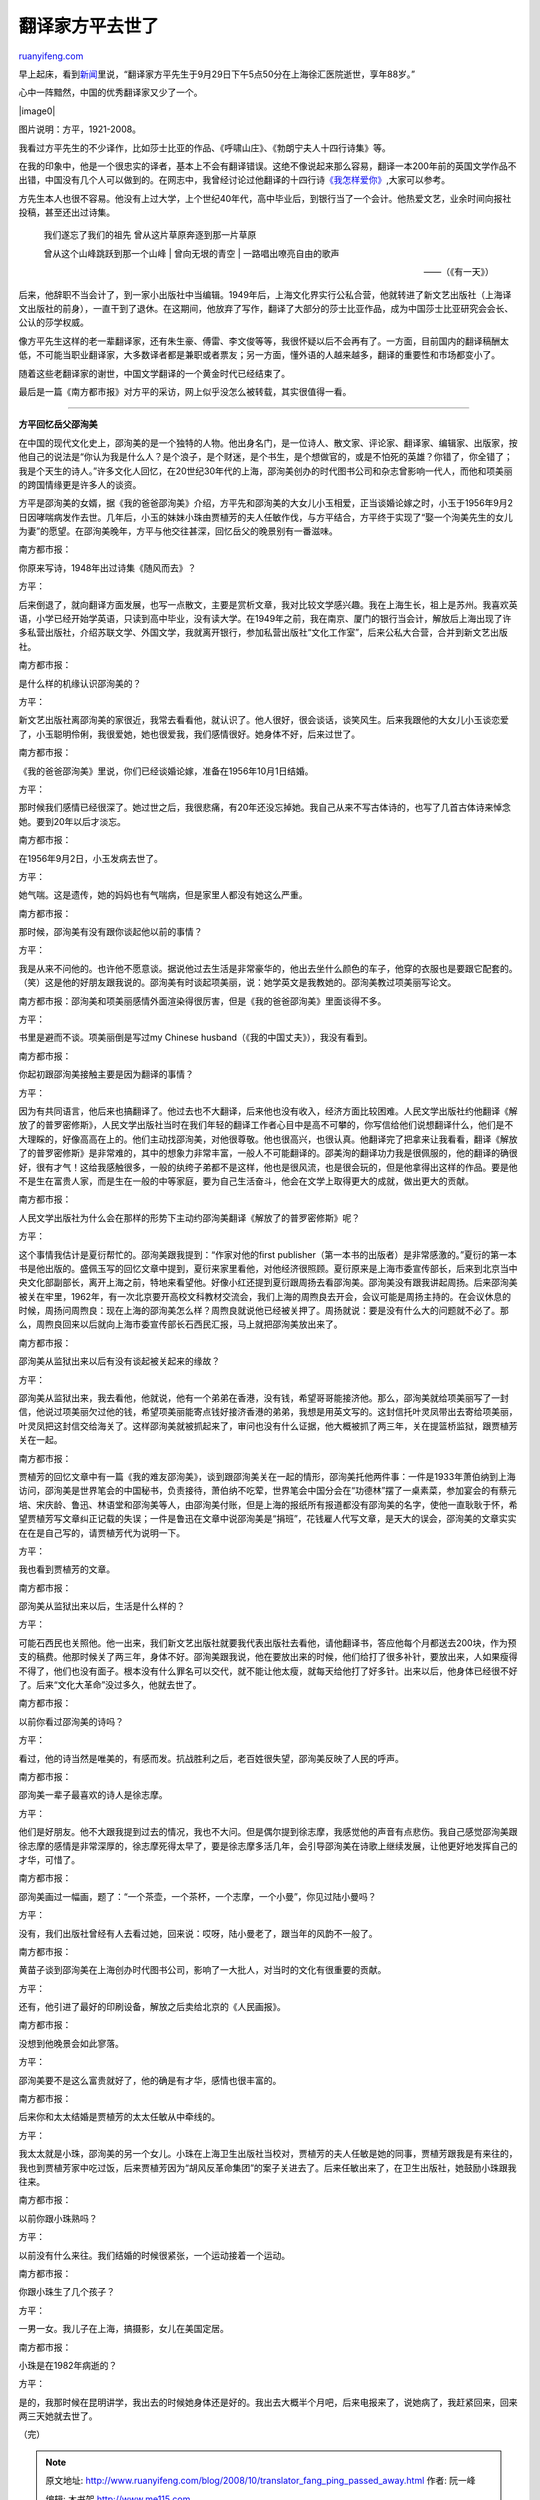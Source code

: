 .. _200810_translator_fang_ping_passed_away:

翻译家方平去世了
===================================

`ruanyifeng.com <http://www.ruanyifeng.com/blog/2008/10/translator_fang_ping_passed_away.html>`__

早上起床，看到\ `新闻 <http://news.sina.com.cn/c/2008-10-04/083516394703.shtml>`__\ 里说，“翻译家方平先生于9月29日下午5点50分在上海徐汇医院逝世，享年88岁。”

心中一阵黯然，中国的优秀翻译家又少了一个。

|image0|

图片说明：方平，1921-2008。

我看过方平先生的不少译作，比如莎士比亚的作品、《呼啸山庄》、《勃朗宁夫人十四行诗集》等。

在我的印象中，他是一个很忠实的译者，基本上不会有翻译错误。这绝不像说起来那么容易，翻译一本200年前的英国文学作品不出错，中国没有几个人可以做到的。在网志中，我曾经讨论过他翻译的十四行诗\ `《我怎样爱你》 <http://www.ruanyifeng.com/blog/2005/03/post_106.html>`__,大家可以参考。

方先生本人也很不容易。他没有上过大学，上个世纪40年代，高中毕业后，到银行当了一个会计。他热爱文艺，业余时间向报社投稿，甚至还出过诗集。

    | 我们遂忘了我们的祖先 曾从这片草原奔逐到那一片草原
    曾从这个山峰跳跃到那一个山峰
    |  曾向无垠的青空
    |  一路唱出嘹亮自由的歌声

    ——（《有一天》）

后来，他辞职不当会计了，到一家小出版社中当编辑。1949年后，上海文化界实行公私合营，他就转进了新文艺出版社（上海译文出版社的前身），一直干到了退休。在这期间，他放弃了写作，翻译了大部分的莎士比亚作品，成为中国莎士比亚研究会会长、公认的莎学权威。

像方平先生这样的老一辈翻译家，还有朱生豪、傅雷、李文俊等等，我很怀疑以后不会再有了。一方面，目前国内的翻译稿酬太低，不可能当职业翻译家，大多数译者都是兼职或者票友；另一方面，懂外语的人越来越多，翻译的重要性和市场都变小了。

随着这些老翻译家的谢世，中国文学翻译的一个黄金时代已经结束了。

最后是一篇《南方都市报》对方平的采访，网上似乎没怎么被转载，其实很值得一看。


===============

**方平回忆岳父邵洵美**

在中国的现代文化史上，邵洵美的是一个独特的人物。他出身名门，是一位诗人、散文家、评论家、翻译家、编辑家、出版家，按他自己的说法是“你认为我是什么人？是个浪子，是个财迷，是个书生，是个想做官的，或是不怕死的英雄？你错了，你全错了；我是个天生的诗人。”许多文化人回忆，在20世纪30年代的上海，邵洵美创办的时代图书公司和杂志曾影响一代人，而他和项美丽的跨国情缘更是许多人的谈资。

方平是邵洵美的女婿，据《我的爸爸邵洵美》介绍，方平先和邵洵美的大女儿小玉相爱，正当谈婚论嫁之时，小玉于1956年9月2日因哮喘病发作去世。几年后，小玉的妹妹小珠由贾植芳的夫人任敏作伐，与方平结合，方平终于实现了“娶一个洵美先生的女儿为妻”的愿望。在邵洵美晚年，方平与他交往甚深，回忆岳父的晚景别有一番滋味。

南方都市报：

你原来写诗，1948年出过诗集《随风而去》？

方平：

后来倒退了，就向翻译方面发展，也写一点散文，主要是赏析文章，我对比较文学感兴趣。我在上海生长，祖上是苏州。我喜欢英语，小学已经开始学英语，只读到高中毕业，没有读大学。在1949年之前，我在南京、厦门的银行当会计，解放后上海出现了许多私营出版社，介绍苏联文学、外国文学，我就离开银行，参加私营出版社“文化工作室”，后来公私大合营，合并到新文艺出版社。

南方都市报：

是什么样的机缘认识邵洵美的？

方平：

新文艺出版社离邵洵美的家很近，我常去看看他，就认识了。他人很好，很会谈话，谈笑风生。后来我跟他的大女儿小玉谈恋爱了，小玉聪明伶俐，我很爱她，她也很爱我，我们感情很好。她身体不好，后来过世了。

南方都市报：

《我的爸爸邵洵美》里说，你们已经谈婚论嫁，准备在1956年10月1日结婚。

方平：

那时候我们感情已经很深了。她过世之后，我很悲痛，有20年还没忘掉她。我自己从来不写古体诗的，也写了几首古体诗来悼念她。要到20年以后才淡忘。

南方都市报：

在1956年9月2日，小玉发病去世了。

方平：

她气喘。这是遗传，她的妈妈也有气喘病，但是家里人都没有她这么严重。

南方都市报：

那时候，邵洵美有没有跟你谈起他以前的事情？

方平：

我是从来不问他的。也许他不愿意谈。据说他过去生活是非常豪华的，他出去坐什么颜色的车子，他穿的衣服也是要跟它配套的。（笑）这是他的好朋友跟我说的。邵洵美有时谈起项美丽，说：她学英文是我教她的。邵洵美教过项美丽写论文。

南方都市报：邵洵美和项美丽感情外面渲染得很厉害，但是《我的爸爸邵洵美》里面谈得不多。

方平：

书里是避而不谈。项美丽倒是写过my Chinese
husband（《我的中国丈夫》），我没有看到。

南方都市报：

你起初跟邵洵美接触主要是因为翻译的事情？

方平：

因为有共同语言，他后来也搞翻译了。他过去也不大翻译，后来他也没有收入，经济方面比较困难。人民文学出版社约他翻译《解放了的普罗密修斯》，人民文学出版社当时在我们年轻的翻译工作者心目中是高不可攀的，你写信给他们说想翻译什么，他们是不大理睬的，好像高高在上的。他们主动找邵洵美，对他很尊敬。他也很高兴，也很认真。他翻译完了把拿来让我看看，翻译《解放了的普罗密修斯》是非常难的，其中的想象力非常丰富，一般人不可能翻译的。邵美洵的翻译功力我是很佩服的，他的翻译的确很好，很有才气！这给我感触很多，一般的纨绔子弟都不是这样，他也是很风流，也是很会玩的，但是他拿得出这样的作品。要是他不是生在富贵人家，而是生在一般的中等家庭，要为自己生活奋斗，他会在文学上取得更大的成就，做出更大的贡献。

南方都市报：

人民文学出版社为什么会在那样的形势下主动约邵洵美翻译《解放了的普罗密修斯》呢？

方平：

这个事情我估计是夏衍帮忙的。邵洵美跟我提到：“作家对他的first
publisher（第一本书的出版者）是非常感激的。”夏衍的第一本书是他出版的。盛佩玉写的回忆文章中提到，夏衍来家里看他，对他经济很照顾。夏衍原来是上海市委宣传部长，后来到北京当中央文化部副部长，离开上海之前，特地来看望他。好像小红还提到夏衍跟周扬去看邵洵美。邵洵美没有跟我讲起周扬。后来邵洵美被关在牢里，1962年，有一次北京要开高校文科教材交流会，我们上海的周煦良去开会，会议可能是周扬主持的。在会议休息的时候，周扬问周煦良：现在上海的邵洵美怎么样？周煦良就说他已经被关押了。周扬就说：要是没有什么大的问题就不必了。那么，周煦良回来以后就向上海市委宣传部长石西民汇报，马上就把邵洵美放出来了。

南方都市报：

邵洵美从监狱出来以后有没有谈起被关起来的缘故？

方平：

邵洵美从监狱出来，我去看他，他就说，他有一个弟弟在香港，没有钱，希望哥哥能接济他。那么，邵洵美就给项美丽写了一封信，他说过项美丽欠过他的钱，希望项美丽能寄点钱好接济香港的弟弟，我想是用英文写的。这封信托叶灵凤带出去寄给项美丽，叶灵凤把这封信交给海关了。这样邵洵美就被抓起来了，审问也没有什么证据，他大概被抓了两三年，关在提篮桥监狱，跟贾植芳关在一起。

南方都市报：

贾植芳的回忆文章中有一篇《我的难友邵洵美》，谈到跟邵洵美关在一起的情形，邵洵美托他两件事：一件是1933年萧伯纳到上海访问，邵洵美是世界笔会的中国秘书，负责接待，萧伯纳不吃荤，世界笔会中国分会在“功德林”摆了一桌素菜，参加宴会的有蔡元培、宋庆龄、鲁迅、林语堂和邵洵美等人，由邵洵美付账，但是上海的报纸所有报道都没有邵洵美的名字，使他一直耿耿于怀，希望贾植芳写文章纠正记载的失误；一件是鲁迅在文章中说邵洵美是“捐班”，花钱雇人代写文章，是天大的误会，邵洵美的文章实实在在是自己写的，请贾植芳代为说明一下。

方平：

我也看到贾植芳的文章。

南方都市报：

邵洵美从监狱出来以后，生活是什么样的？

方平：

可能石西民也关照他。他一出来，我们新文艺出版社就要我代表出版社去看他，请他翻译书，答应他每个月都送去200块，作为预支的稿费。他那时候关了两三年，身体不好。邵洵美跟我说，他在要放出来的时候，他们给打了很多补针，要放出来，人如果瘦得不得了，他们也没有面子。根本没有什么罪名可以交代，就不能让他太瘦，就每天给他打了好多针。出来以后，他身体已经很不好了。后来“文化大革命”没过多久，他就去世了。

南方都市报：

以前你看过邵洵美的诗吗？

方平：

看过，他的诗当然是唯美的，有感而发。抗战胜利之后，老百姓很失望，邵洵美反映了人民的呼声。

南方都市报：

邵洵美一辈子最喜欢的诗人是徐志摩。

方平：

他们是好朋友。他不大跟我提到过去的情况，我也不大问。但是偶尔提到徐志摩，我感觉他的声音有点悲伤。我自己感觉邵洵美跟徐志摩的感情是非常深厚的，徐志摩死得太早了，要是徐志摩多活几年，会引导邵洵美在诗歌上继续发展，让他更好地发挥自己的才华，可惜了。

南方都市报：

邵洵美画过一幅画，题了：“一个茶壶，一个茶杯，一个志摩，一个小曼”，你见过陆小曼吗？

方平：

没有，我们出版社曾经有人去看过她，回来说：哎呀，陆小曼老了，跟当年的风韵不一般了。

南方都市报：

黄苗子谈到邵洵美在上海创办时代图书公司，影响了一大批人，对当时的文化有很重要的贡献。

方平：

还有，他引进了最好的印刷设备，解放之后卖给北京的《人民画报》。

南方都市报：

没想到他晚景会如此寥落。

方平：

邵洵美要不是这么富贵就好了，他的确是有才华，感情也很丰富的。

南方都市报：

后来你和太太结婚是贾植芳的太太任敏从中牵线的。

方平：

我太太就是小珠，邵洵美的另一个女儿。小珠在上海卫生出版社当校对，贾植芳的夫人任敏是她的同事，贾植芳跟我是有来往的，我也到贾植芳家中吃过饭，后来贾植芳因为“胡风反革命集团”的案子关进去了。后来任敏出来了，在卫生出版社，她鼓励小珠跟我往来。

南方都市报：

以前你跟小珠熟吗？

方平：

以前没有什么来往。我们结婚的时候很紧张，一个运动接着一个运动。

南方都市报：

你跟小珠生了几个孩子？

方平：

一男一女。我儿子在上海，搞摄影，女儿在美国定居。

南方都市报：

小珠是在1982年病逝的？

方平：

是的，我那时候在昆明讲学，我出去的时候她身体还是好的。我出去大概半个月吧，后来电报来了，说她病了，我赶紧回来，回来两三天她就去世了。

（完）

.. note::
    原文地址: http://www.ruanyifeng.com/blog/2008/10/translator_fang_ping_passed_away.html 
    作者: 阮一峰 

    编辑: 木书架 http://www.me115.com